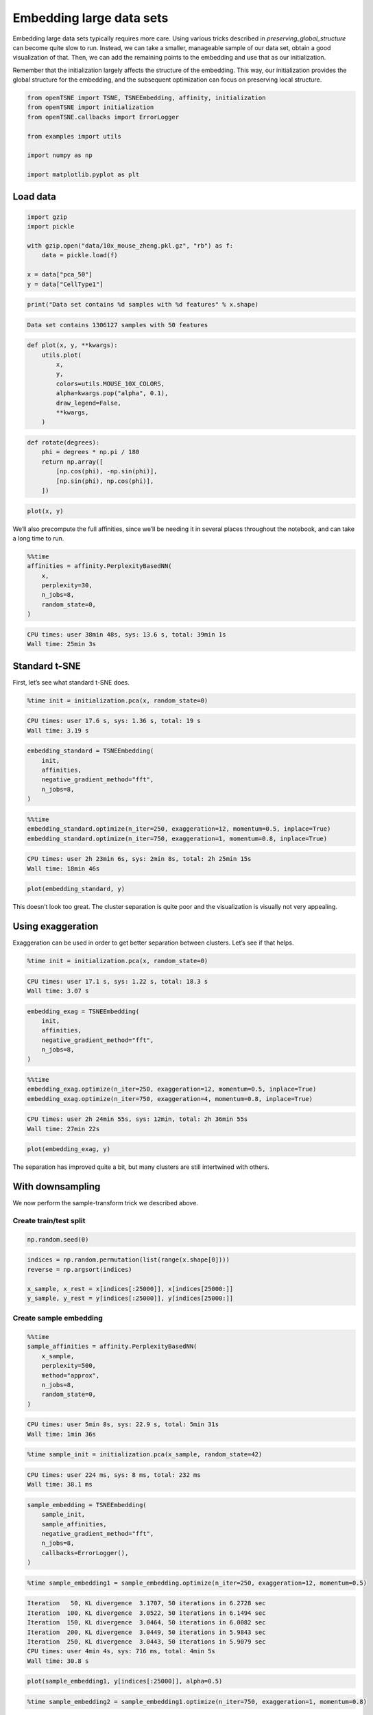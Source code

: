 
Embedding large data sets
=========================

Embedding large data sets typically requires more care. Using various
tricks described in *preserving_global_structure* can become quite slow
to run. Instead, we can take a smaller, manageable sample of our data
set, obtain a good visualization of that. Then, we can add the remaining
points to the embedding and use that as our initialization.

Remember that the initialization largely affects the structure of the
embedding. This way, our initialization provides the global structure
for the embedding, and the subsequent optimization can focus on
preserving local structure.

.. code:: python

    from openTSNE import TSNE, TSNEEmbedding, affinity, initialization
    from openTSNE import initialization
    from openTSNE.callbacks import ErrorLogger
    
    from examples import utils
    
    import numpy as np
    
    import matplotlib.pyplot as plt

Load data
---------

.. code:: python

    import gzip
    import pickle
    
    with gzip.open("data/10x_mouse_zheng.pkl.gz", "rb") as f:
        data = pickle.load(f)
    
    x = data["pca_50"]
    y = data["CellType1"]

.. code:: python

    print("Data set contains %d samples with %d features" % x.shape)


.. code-block:: text

    Data set contains 1306127 samples with 50 features


.. code:: python

    def plot(x, y, **kwargs):
        utils.plot(
            x,
            y,
            colors=utils.MOUSE_10X_COLORS,
            alpha=kwargs.pop("alpha", 0.1),
            draw_legend=False,
            **kwargs,
        )

.. code:: python

    def rotate(degrees):
        phi = degrees * np.pi / 180
        return np.array([
            [np.cos(phi), -np.sin(phi)],
            [np.sin(phi), np.cos(phi)],
        ])

.. code:: python

    plot(x, y)



.. image:: output_7_0.png


We’ll also precompute the full affinities, since we’ll be needing it in
several places throughout the notebook, and can take a long time to run.

.. code:: python

    %%time
    affinities = affinity.PerplexityBasedNN(
        x,
        perplexity=30,
        n_jobs=8,
        random_state=0,
    )


.. code-block:: text

    CPU times: user 38min 48s, sys: 13.6 s, total: 39min 1s
    Wall time: 25min 3s


Standard t-SNE
--------------

First, let’s see what standard t-SNE does.

.. code:: python

    %time init = initialization.pca(x, random_state=0)


.. code-block:: text

    CPU times: user 17.6 s, sys: 1.36 s, total: 19 s
    Wall time: 3.19 s


.. code:: python

    embedding_standard = TSNEEmbedding(
        init,
        affinities,
        negative_gradient_method="fft",
        n_jobs=8,
    )

.. code:: python

    %%time
    embedding_standard.optimize(n_iter=250, exaggeration=12, momentum=0.5, inplace=True)
    embedding_standard.optimize(n_iter=750, exaggeration=1, momentum=0.8, inplace=True)


.. code-block:: text

    CPU times: user 2h 23min 6s, sys: 2min 8s, total: 2h 25min 15s
    Wall time: 18min 46s


.. code:: python

    plot(embedding_standard, y)



.. image:: output_14_0.png


This doesn’t look too great. The cluster separation is quite poor and
the visualization is visually not very appealing.

Using exaggeration
------------------

Exaggeration can be used in order to get better separation between
clusters. Let’s see if that helps.

.. code:: python

    %time init = initialization.pca(x, random_state=0)


.. code-block:: text

    CPU times: user 17.1 s, sys: 1.22 s, total: 18.3 s
    Wall time: 3.07 s


.. code:: python

    embedding_exag = TSNEEmbedding(
        init,
        affinities,
        negative_gradient_method="fft",
        n_jobs=8,
    )

.. code:: python

    %%time
    embedding_exag.optimize(n_iter=250, exaggeration=12, momentum=0.5, inplace=True)
    embedding_exag.optimize(n_iter=750, exaggeration=4, momentum=0.8, inplace=True)


.. code-block:: text

    CPU times: user 2h 24min 55s, sys: 12min, total: 2h 36min 55s
    Wall time: 27min 22s


.. code:: python

    plot(embedding_exag, y)



.. image:: output_20_0.png


The separation has improved quite a bit, but many clusters are still
intertwined with others.

With downsampling
-----------------

We now perform the sample-transform trick we described above.

Create train/test split
~~~~~~~~~~~~~~~~~~~~~~~

.. code:: python

    np.random.seed(0)

.. code:: python

    indices = np.random.permutation(list(range(x.shape[0])))
    reverse = np.argsort(indices)
    
    x_sample, x_rest = x[indices[:25000]], x[indices[25000:]]
    y_sample, y_rest = y[indices[:25000]], y[indices[25000:]]

Create sample embedding
~~~~~~~~~~~~~~~~~~~~~~~

.. code:: python

    %%time
    sample_affinities = affinity.PerplexityBasedNN(
        x_sample,
        perplexity=500,
        method="approx",
        n_jobs=8,
        random_state=0,
    )


.. code-block:: text

    CPU times: user 5min 8s, sys: 22.9 s, total: 5min 31s
    Wall time: 1min 36s


.. code:: python

    %time sample_init = initialization.pca(x_sample, random_state=42)


.. code-block:: text

    CPU times: user 224 ms, sys: 8 ms, total: 232 ms
    Wall time: 38.1 ms


.. code:: python

    sample_embedding = TSNEEmbedding(
        sample_init,
        sample_affinities,
        negative_gradient_method="fft",
        n_jobs=8,
        callbacks=ErrorLogger(),
    )

.. code:: python

    %time sample_embedding1 = sample_embedding.optimize(n_iter=250, exaggeration=12, momentum=0.5)


.. code-block:: text

    Iteration   50, KL divergence  3.1707, 50 iterations in 6.2728 sec
    Iteration  100, KL divergence  3.0522, 50 iterations in 6.1494 sec
    Iteration  150, KL divergence  3.0464, 50 iterations in 6.0082 sec
    Iteration  200, KL divergence  3.0449, 50 iterations in 5.9843 sec
    Iteration  250, KL divergence  3.0443, 50 iterations in 5.9079 sec
    CPU times: user 4min 4s, sys: 716 ms, total: 4min 5s
    Wall time: 30.8 s


.. code:: python

    plot(sample_embedding1, y[indices[:25000]], alpha=0.5)



.. image:: output_31_0.png


.. code:: python

    %time sample_embedding2 = sample_embedding1.optimize(n_iter=750, exaggeration=1, momentum=0.8)


.. code-block:: text

    Iteration   50, KL divergence  1.5281, 50 iterations in 6.0649 sec
    Iteration  100, KL divergence  1.3389, 50 iterations in 5.9886 sec
    Iteration  150, KL divergence  1.2583, 50 iterations in 6.0416 sec
    Iteration  200, KL divergence  1.2150, 50 iterations in 6.1720 sec
    Iteration  250, KL divergence  1.1948, 50 iterations in 6.3710 sec
    Iteration  300, KL divergence  1.1771, 50 iterations in 6.5037 sec
    Iteration  350, KL divergence  1.1670, 50 iterations in 6.4721 sec
    Iteration  400, KL divergence  1.1595, 50 iterations in 7.4812 sec
    Iteration  450, KL divergence  1.1536, 50 iterations in 6.7223 sec
    Iteration  500, KL divergence  1.1494, 50 iterations in 6.9380 sec
    Iteration  550, KL divergence  1.1456, 50 iterations in 7.0739 sec
    Iteration  600, KL divergence  1.1432, 50 iterations in 6.9761 sec
    Iteration  650, KL divergence  1.1411, 50 iterations in 6.8439 sec
    Iteration  700, KL divergence  1.1397, 50 iterations in 6.8502 sec
    Iteration  750, KL divergence  1.1383, 50 iterations in 6.8580 sec
    CPU times: user 13min 11s, sys: 5.95 s, total: 13min 17s
    Wall time: 1min 39s


.. code:: python

    plot(sample_embedding2, y[indices[:25000]], alpha=0.5)



.. image:: output_33_0.png


Learn the full embedding
~~~~~~~~~~~~~~~~~~~~~~~~

.. code:: python

    %time rest_init = sample_embedding2.prepare_partial(x_rest, k=1, perplexity=1/3)


.. code-block:: text

    CPU times: user 50 s, sys: 1.72 s, total: 51.7 s
    Wall time: 37.7 s


.. code:: python

    init_full = np.vstack((sample_embedding2, rest_init))[reverse]

.. code:: python

    fig, ax = plt.subplots(figsize=(11, 10))
    plot(init_full, y, ax=ax)



.. image:: output_37_0.png


.. code:: python

    init_full = init_full / (np.std(init_full[:, 0]) * 10000)
    np.std(init_full, axis=0)




.. code-block:: text

    array([0.0001    , 0.00011403])



.. code:: python

    embedding = TSNEEmbedding(
        init_full,
        affinities,
        learning_rate=1000,
        negative_gradient_method="fft",
        n_jobs=8,
        callbacks=ErrorLogger(),
        random_state=42,
    )

.. code:: python

    %time embedding1 = embedding.optimize(n_iter=500, exaggeration=12, momentum=0.5)


.. code-block:: text

    Iteration   50, KL divergence  10.2843, 50 iterations in 84.8886 sec
    Iteration  100, KL divergence  10.2803, 50 iterations in 83.2534 sec
    Iteration  150, KL divergence  9.3190, 50 iterations in 83.9699 sec
    Iteration  200, KL divergence  8.7463, 50 iterations in 170.2522 sec
    Iteration  250, KL divergence  8.5086, 50 iterations in 224.0651 sec
    Iteration  300, KL divergence  8.3858, 50 iterations in 210.9331 sec
    Iteration  350, KL divergence  8.3118, 50 iterations in 202.5495 sec
    Iteration  400, KL divergence  8.2644, 50 iterations in 208.5362 sec
    Iteration  450, KL divergence  8.2318, 50 iterations in 215.3144 sec
    Iteration  500, KL divergence  8.2095, 50 iterations in 206.5496 sec
    CPU times: user 1h 24min 3s, sys: 21min 19s, total: 1h 45min 22s
    Wall time: 28min 14s


.. code:: python

    fig, ax = plt.subplots(figsize=(11, 10))
    plot(embedding1 @ rotate(90), y, ax=ax)



.. image:: output_41_0.png


.. code:: python

    %time embedding2 = embedding1.optimize(n_iter=250, exaggeration=4, momentum=0.8)


.. code-block:: text

    Iteration   50, KL divergence  7.6484, 50 iterations in 218.5987 sec
    Iteration  100, KL divergence  7.4664, 50 iterations in 209.4354 sec
    Iteration  150, KL divergence  7.3579, 50 iterations in 210.6941 sec
    Iteration  200, KL divergence  7.2860, 50 iterations in 207.8783 sec
    Iteration  250, KL divergence  7.2353, 50 iterations in 201.8076 sec
    CPU times: user 40min 52s, sys: 14min 3s, total: 54min 55s
    Wall time: 17min 34s


.. code:: python

    fig, ax = plt.subplots(figsize=(11, 10))
    plot(embedding2 @ rotate(90), y, ax=ax)



.. image:: output_43_0.png


.. code:: python

    %time embedding3 = embedding2.optimize(n_iter=250, exaggeration=4, momentum=0.8)


.. code-block:: text

    Iteration   50, KL divergence  7.2002, 50 iterations in 208.8301 sec
    Iteration  100, KL divergence  7.1705, 50 iterations in 146.0506 sec
    Iteration  150, KL divergence  7.1464, 50 iterations in 82.0394 sec
    Iteration  200, KL divergence  7.1272, 50 iterations in 82.2034 sec
    Iteration  250, KL divergence  7.1109, 50 iterations in 122.4318 sec
    CPU times: user 40min 16s, sys: 6min 40s, total: 46min 57s
    Wall time: 10min 46s


.. code:: python

    fig, ax = plt.subplots(figsize=(11, 10))
    plot(embedding3 @ rotate(90), y, ax=ax)



.. image:: output_45_0.png


.. code:: python

    %time embedding4 = embedding3.optimize(n_iter=250, exaggeration=4, momentum=0.8)


.. code-block:: text

    Iteration   50, KL divergence  7.0983, 50 iterations in 210.3227 sec
    Iteration  100, KL divergence  7.0863, 50 iterations in 213.1101 sec
    Iteration  150, KL divergence  7.0753, 50 iterations in 208.9319 sec
    Iteration  200, KL divergence  7.0660, 50 iterations in 206.6566 sec
    Iteration  250, KL divergence  7.0571, 50 iterations in 220.0835 sec
    CPU times: user 41min 41s, sys: 14min 2s, total: 55min 44s
    Wall time: 17min 45s


.. code:: python

    fig, ax = plt.subplots(figsize=(11, 10))
    plot(embedding4 @ rotate(90), y, ax=ax)



.. image:: output_47_0.png


Comparison to UMAP
------------------

.. code:: python

    from umap import UMAP

.. code:: python

    umap = UMAP(n_neighbors=15, min_dist=0.1, random_state=1)

.. code:: python

    %time embedding_umap = umap.fit_transform(x)


.. code-block:: text

    CPU times: user 2h 42min 35s, sys: 13min 32s, total: 2h 56min 7s
    Wall time: 1h 19min 51s


.. code:: python

    plot(embedding_umap, y)



.. image:: output_52_0.png

